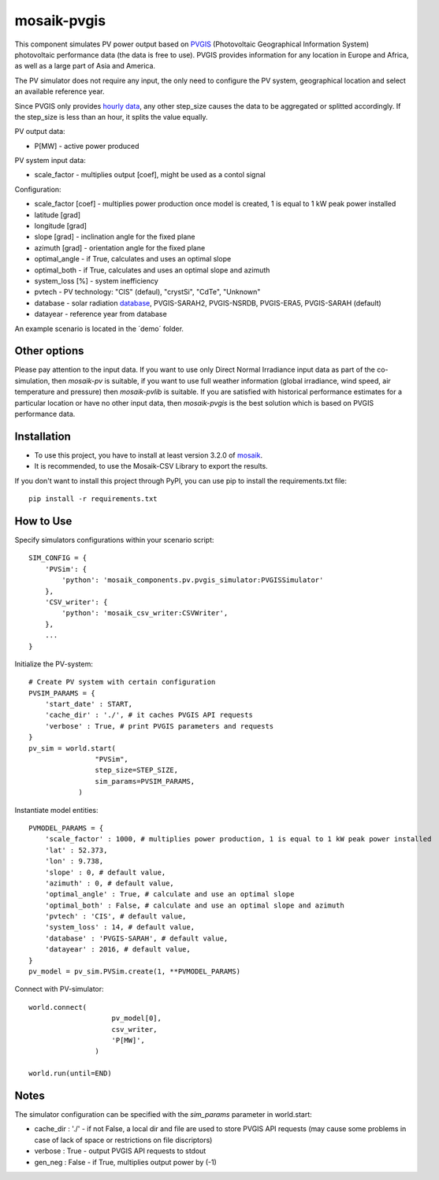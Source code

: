 ============
mosaik-pvgis
============

This component simulates PV power output based on `PVGIS <https://re.jrc.ec.europa.eu/>`_ (Photovoltaic Geographical Information System) photovoltaic performance data (the data is free to use).
PVGIS provides information for any location in Europe and Africa, as well as a large part of Asia and America.

The PV simulator does not require any input, the only need to configure the PV system, geographical location and select an available reference year.

Since PVGIS only provides `hourly data <https://joint-research-centre.ec.europa.eu/photovoltaic-geographical-information-system-pvgis/pvgis-tools/hourly-radiation_en/>`_, any other step_size causes the data to be aggregated or splitted accordingly. If the step_size is less than an hour, it splits the value equally.

PV output data:

* P[MW] - active power produced

PV system input data:

* scale_factor - multiplies output [coef], might be used as a contol signal

Configuration:

* scale_factor [coef] - multiplies power production once model is created, 1 is equal to 1 kW peak power installed
* latitude [grad]
* longitude [grad]
* slope [grad] - inclination angle for the fixed plane
* azimuth [grad] - orientation angle for the fixed plane
* optimal_angle - if True, calculates and uses an optimal slope
* optimal_both - if True, calculates and uses an optimal slope and azimuth
* system_loss [%] - system inefficiency
* pvtech - PV technology: "CIS" (defaul), "crystSi", "CdTe", "Unknown"
* database - solar radiation `database <https://joint-research-centre.ec.europa.eu/photovoltaic-geographical-information-system-pvgis/getting-started-pvgis/pvgis-user-manual_en#ref-3-choosing-solar-radiation-database/>`_, PVGIS-SARAH2, PVGIS-NSRDB, PVGIS-ERA5, PVGIS-SARAH (default)
* datayear - reference year from database

An example scenario is located in the ´demo´ folder.

Other options
=============
Please pay attention to the input data. If you want to use only Direct Normal Irradiance input data as part of the co-simulation, 
then *mosaik-pv* is suitable, if you want to use full weather information (global irradiance, wind speed, air temperature and pressure) then *mosaik-pvlib* is suitable. 
If you are satisfied with historical performance estimates for a particular location or have no other input data, 
then *mosaik-pvgis* is the best solution which is based on PVGIS performance data.

Installation
============
* To use this project, you have to install at least version 3.2.0 of `mosaik <https://mosaik.offis.de/>`_.
* It is recommended, to use the Mosaik-CSV Library to export the results.

If you don't want to install this project through PyPI, you can use pip to install the requirements.txt file::

    pip install -r requirements.txt

How to Use
==========
Specify simulators configurations within your scenario script::

    SIM_CONFIG = {
        'PVSim': {
            'python': 'mosaik_components.pv.pvgis_simulator:PVGISSimulator'
        },
        'CSV_writer': {
            'python': 'mosaik_csv_writer:CSVWriter',
        },
        ...
    }

Initialize the PV-system::
   
    # Create PV system with certain configuration
    PVSIM_PARAMS = {
        'start_date' : START,
        'cache_dir' : './', # it caches PVGIS API requests
        'verbose' : True, # print PVGIS parameters and requests
    }
    pv_sim = world.start(
                    "PVSim",
                    step_size=STEP_SIZE,
                    sim_params=PVSIM_PARAMS,
                )

Instantiate model entities::

    PVMODEL_PARAMS = {
        'scale_factor' : 1000, # multiplies power production, 1 is equal to 1 kW peak power installed
        'lat' : 52.373, 
        'lon' : 9.738,
        'slope' : 0, # default value,
        'azimuth' : 0, # default value,
        'optimal_angle' : True, # calculate and use an optimal slope
        'optimal_both' : False, # calculate and use an optimal slope and azimuth
        'pvtech' : 'CIS', # default value,
        'system_loss' : 14, # default value,
        'database' : 'PVGIS-SARAH', # default value,
        'datayear' : 2016, # default value,
    }
    pv_model = pv_sim.PVSim.create(1, **PVMODEL_PARAMS)

Connect with PV-simulator::

    world.connect(
                        pv_model[0],
                        csv_writer,
                        'P[MW]',
                    )

    world.run(until=END)


Notes
=====
The simulator configuration can be specified with the `sim_params` parameter in world.start:

* cache_dir : './' - if not False, a local dir and file are used to store PVGIS API requests (may cause some problems in case of lack of space or restrictions on file discriptors)
* verbose : True - output PVGIS API requests to stdout
* gen_neg : False - if True, multiplies output power by (-1)
